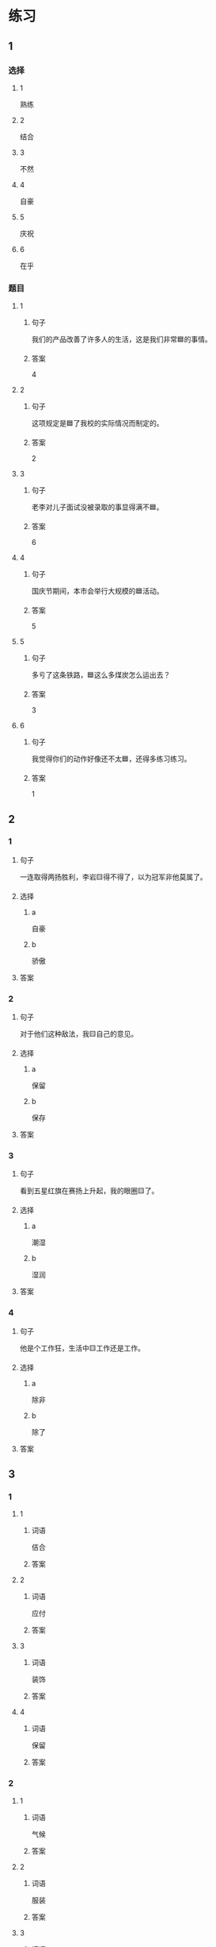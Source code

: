 * 练习

** 1
:PROPERTIES:
:ID: ba866def-6295-426e-b0f5-a19323d02882
:END:

*** 选择

**** 1

熟练

**** 2

结合

**** 3

不然

**** 4

自豪

**** 5

庆祝

**** 6

在乎

*** 题目

**** 1

***** 句子

我们的产品改善了许多人的生活，这是我们非常🟦的事情。

***** 答案

4

**** 2

***** 句子

这项规定是🟦了我校的实际情况而制定的。

***** 答案

2

**** 3

***** 句子

老李对儿子面试没被录取的事显得满不🟦。

***** 答案

6

**** 4

***** 句子

国庆节期间，本市会举行大规模的🟦活动。

***** 答案

5

**** 5

***** 句子

多亏了这条铁路，🟦这么多煤炭怎么运出去？

***** 答案

3

**** 6

***** 句子

我觉得你们的动作好像还不太🟦，还得多练习练习。

***** 答案

1

** 2

*** 1

**** 句子

一连取得两扬胜利，李岩🟨得不得了，以为冠军非他莫属了。

**** 选择

***** a

自豪

***** b

骄傲

**** 答案



*** 2

**** 句子

对于他们这种敌法，我🟨自己的意见。

**** 选择

***** a

保留

***** b

保存

**** 答案



*** 3

**** 句子

看到五星红旗在赛扬上升起，我的眼圈🟨了。

**** 选择

***** a

潮湿

***** b

湿润

**** 答案



*** 4

**** 句子

他是个工作狂，生活中🟨工作还是工作。

**** 选择

***** a

除非

***** b

除了

**** 答案



** 3

*** 1

**** 1

***** 词语

佶合

***** 答案



**** 2

***** 词语

应付

***** 答案



**** 3

***** 词语

装饰

***** 答案



**** 4

***** 词语

保留

***** 答案



*** 2

**** 1

***** 词语

气候

***** 答案



**** 2

***** 词语

服装

***** 答案



**** 3

***** 词语

情况

***** 答案



**** 4

***** 词语

动作

***** 答案





* 扩展

** 词语

*** 1

**** 话题

行为2

**** 词语

拆
撕
摸
拍
抓
捡
摘
披
偷
抢
捐
扶
挡
拦
退

** 题

*** 1

**** 句子

知道李阳的困难后，同事们都为他🟨款。

**** 答案



*** 2

**** 句子

产品自售出之日起七日内，发生问题，消费者可以选择🟨贷。

**** 答案



*** 3

**** 句子

这个袋子很结实，用手🟨不开，去拿把剪刀。

**** 答案



*** 4

**** 句子

经过四年的植树造林，种草固沙，退化的草原又🟨上了绿装。

**** 答案


